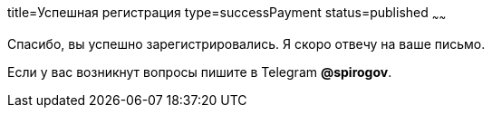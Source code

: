 title=Успешная регистрация
type=successPayment
status=published
~~~~~~

Спасибо, вы успешно зарегистрировались. Я скоро отвечу на ваше письмо.


Если у вас возникнут вопросы пишите в Telegram *@spirogov*.
